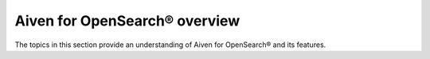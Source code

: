 Aiven for OpenSearch® overview
================================
The topics in this section provide an understanding of Aiven for OpenSearch® and its features. 


.. grid:: 1 2 2 2

    .. grid-item-card:: :doc:`Aiven for OpenSearch® service overview </docs/products/opensearch/concepts/service-overview>`
        :shadow: md
        :margin: 2 2 0 0

        Get an overview of managed Aiven for OpenSearch service.

    .. grid-item-card:: :doc:`Aiven for OpenSearch pricing </docs/products/opensearch/reference/plans-pricing>`
        :shadow: md
        :margin: 2 2 0 0

        Explore the options available to run Aiven for OpenSearch® as a managed service.
